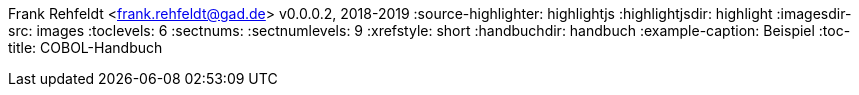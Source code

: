 Frank Rehfeldt <frank.rehfeldt@gad.de>
v0.0.0.2, 2018-2019
:source-highlighter: highlightjs
:highlightjsdir: highlight
:imagesdir-src: images
:toclevels: 6
:sectnums:
:sectnumlevels: 9
:xrefstyle: short
:handbuchdir: handbuch
:example-caption: Beispiel
:toc-title: COBOL-Handbuch
